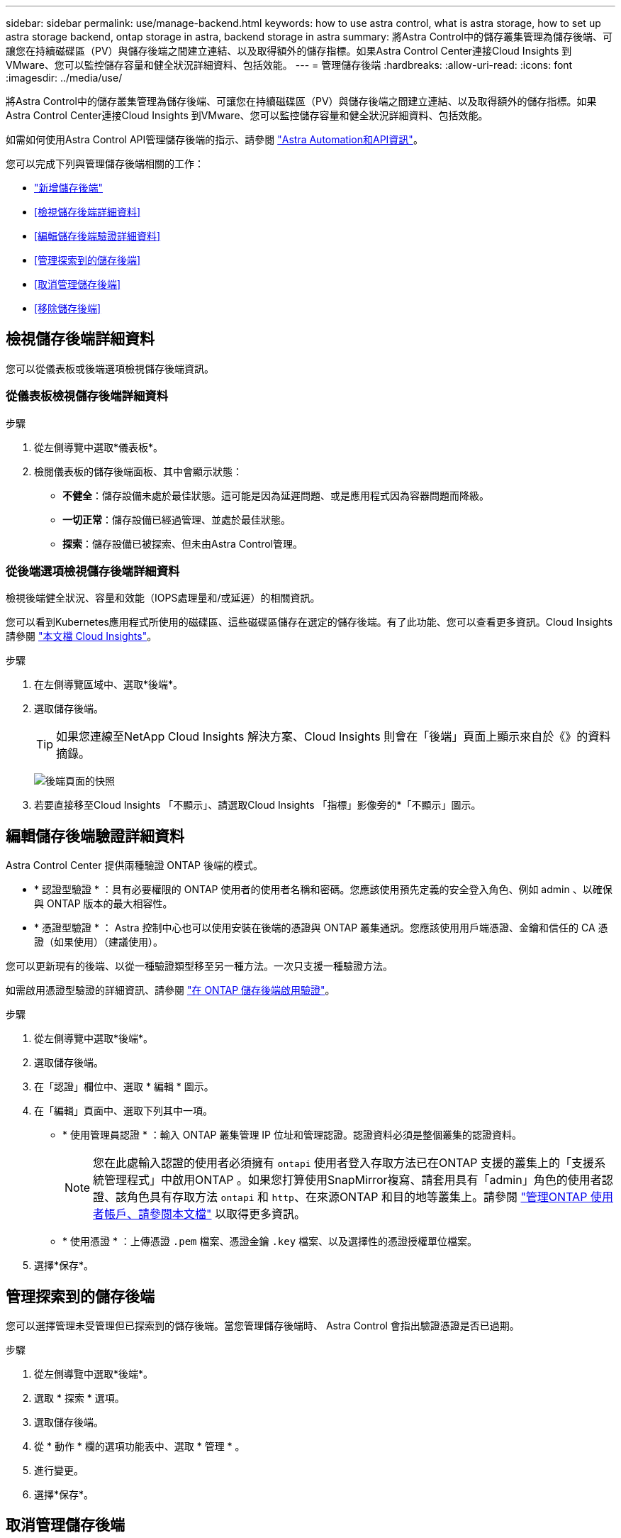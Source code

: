 ---
sidebar: sidebar 
permalink: use/manage-backend.html 
keywords: how to use astra control, what is astra storage, how to set up astra storage backend, ontap storage in astra, backend storage in astra 
summary: 將Astra Control中的儲存叢集管理為儲存後端、可讓您在持續磁碟區（PV）與儲存後端之間建立連結、以及取得額外的儲存指標。如果Astra Control Center連接Cloud Insights 到VMware、您可以監控儲存容量和健全狀況詳細資料、包括效能。 
---
= 管理儲存後端
:hardbreaks:
:allow-uri-read: 
:icons: font
:imagesdir: ../media/use/


[role="lead"]
將Astra Control中的儲存叢集管理為儲存後端、可讓您在持續磁碟區（PV）與儲存後端之間建立連結、以及取得額外的儲存指標。如果Astra Control Center連接Cloud Insights 到VMware、您可以監控儲存容量和健全狀況詳細資料、包括效能。

如需如何使用Astra Control API管理儲存後端的指示、請參閱 link:https://docs.netapp.com/us-en/astra-automation/["Astra Automation和API資訊"^]。

您可以完成下列與管理儲存後端相關的工作：

* link:../get-started/setup_overview.html#add-a-storage-backend["新增儲存後端"]
* <<檢視儲存後端詳細資料>>
* <<編輯儲存後端驗證詳細資料>>
* <<管理探索到的儲存後端>>
* <<取消管理儲存後端>>
* <<移除儲存後端>>




== 檢視儲存後端詳細資料

您可以從儀表板或後端選項檢視儲存後端資訊。



=== 從儀表板檢視儲存後端詳細資料

.步驟
. 從左側導覽中選取*儀表板*。
. 檢閱儀表板的儲存後端面板、其中會顯示狀態：
+
** *不健全*：儲存設備未處於最佳狀態。這可能是因為延遲問題、或是應用程式因為容器問題而降級。
** *一切正常*：儲存設備已經過管理、並處於最佳狀態。
** *探索*：儲存設備已被探索、但未由Astra Control管理。






=== 從後端選項檢視儲存後端詳細資料

檢視後端健全狀況、容量和效能（IOPS處理量和/或延遲）的相關資訊。

您可以看到Kubernetes應用程式所使用的磁碟區、這些磁碟區儲存在選定的儲存後端。有了此功能、您可以查看更多資訊。Cloud Insights請參閱 https://docs.netapp.com/us-en/cloudinsights/["本文檔 Cloud Insights"^]。

.步驟
. 在左側導覽區域中、選取*後端*。
. 選取儲存後端。
+

TIP: 如果您連線至NetApp Cloud Insights 解決方案、Cloud Insights 則會在「後端」頁面上顯示來自於《》的資料摘錄。

+
image:../use/acc_backends_ci_connection2.png["後端頁面的快照"]

. 若要直接移至Cloud Insights 「不顯示」、請選取Cloud Insights 「指標」影像旁的*「不顯示」圖示。




== 編輯儲存後端驗證詳細資料

Astra Control Center 提供兩種驗證 ONTAP 後端的模式。

* * 認證型驗證 * ：具有必要權限的 ONTAP 使用者的使用者名稱和密碼。您應該使用預先定義的安全登入角色、例如 admin 、以確保與 ONTAP 版本的最大相容性。
* * 憑證型驗證 * ： Astra 控制中心也可以使用安裝在後端的憑證與 ONTAP 叢集通訊。您應該使用用戶端憑證、金鑰和信任的 CA 憑證（如果使用）（建議使用）。


您可以更新現有的後端、以從一種驗證類型移至另一種方法。一次只支援一種驗證方法。

如需啟用憑證型驗證的詳細資訊、請參閱 link:../get-started/setup_overview.html#enable-authentication-on-the-ontap-storage-backend["在 ONTAP 儲存後端啟用驗證"]。

.步驟
. 從左側導覽中選取*後端*。
. 選取儲存後端。
. 在「認證」欄位中、選取 * 編輯 * 圖示。
. 在「編輯」頁面中、選取下列其中一項。
+
** * 使用管理員認證 * ：輸入 ONTAP 叢集管理 IP 位址和管理認證。認證資料必須是整個叢集的認證資料。
+

NOTE: 您在此處輸入認證的使用者必須擁有 `ontapi` 使用者登入存取方法已在ONTAP 支援的叢集上的「支援系統管理程式」中啟用ONTAP 。如果您打算使用SnapMirror複寫、請套用具有「admin」角色的使用者認證、該角色具有存取方法 `ontapi` 和 `http`、在來源ONTAP 和目的地等叢集上。請參閱 https://docs.netapp.com/us-en/ontap-sm-classic/online-help-96-97/concept_cluster_user_accounts.html#users-list["管理ONTAP 使用者帳戶、請參閱本文檔"^] 以取得更多資訊。

** * 使用憑證 * ：上傳憑證 `.pem` 檔案、憑證金鑰 `.key` 檔案、以及選擇性的憑證授權單位檔案。


. 選擇*保存*。




== 管理探索到的儲存後端

您可以選擇管理未受管理但已探索到的儲存後端。當您管理儲存後端時、 Astra Control 會指出驗證憑證是否已過期。

.步驟
. 從左側導覽中選取*後端*。
. 選取 * 探索 * 選項。
. 選取儲存後端。
. 從 * 動作 * 欄的選項功能表中、選取 * 管理 * 。
. 進行變更。
. 選擇*保存*。




== 取消管理儲存後端

您可以取消管理後端。

.步驟
. 從左側導覽中選取*後端*。
. 選取儲存後端。
. 從「*動作*」欄的「選項」功能表中、選取「*取消管理*」。
. 輸入「unManage（取消管理）」以確認此動作。
. 選擇*是、取消管理儲存後端*。




== 移除儲存後端

您可以移除不再使用的儲存後端。您可能會想要這麼做、讓您的組態保持簡單且最新狀態。

.開始之前
* 確保儲存後端未受管理。
* 確保儲存後端沒有任何與叢集相關的磁碟區。


.步驟
. 從左側導覽中選取*後端*。
. 如果管理後端、請取消管理。
+
.. 選擇*託管*。
.. 選取儲存後端。
.. 從*「Actions」（動作）*選項中、選取*「UnManage」（取消管理）*。
.. 輸入「unManage（取消管理）」以確認此動作。
.. 選擇*是、取消管理儲存後端*。


. 選擇*已探索*。
+
.. 選取儲存後端。
.. 從* Actions *（操作*）選項中選擇*移除*。
.. 輸入「移除」以確認動作。
.. 選擇*是、移除儲存後端*。






== 如需詳細資訊、請參閱

* https://docs.netapp.com/us-en/astra-automation/index.html["使用Astra Control API"^]

